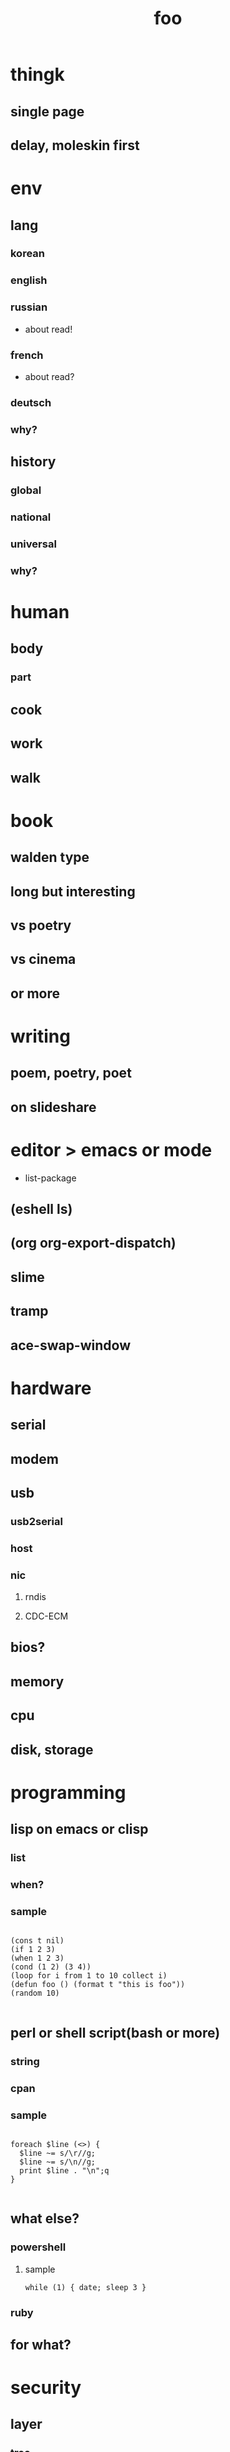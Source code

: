#+Title: foo

* thingk
** single page
** delay, moleskin first
* env
** lang
*** korean
*** english
*** russian
- about read!
*** french
- about read?
*** deutsch
*** why?
** history
*** global
*** national
*** universal
*** why?
* human
** body
*** part
** cook
** work
** walk
* book
** walden type
** long but interesting
** vs poetry
** vs cinema
** or more
* writing
** poem, poetry, poet
** on slideshare
* editor > emacs or mode

- list-package

** (eshell ls)
** (org org-export-dispatch)
** slime
** tramp
** ace-swap-window
* hardware
** serial
** modem
** usb
*** usb2serial
*** host
*** nic
**** rndis
**** CDC-ECM
** bios?
** memory
** cpu
** disk, storage
* programming
** lisp on emacs or clisp
*** list
*** when?
*** sample
#+BEGIN_SRC

(cons t nil)
(if 1 2 3)
(when 1 2 3)
(cond (1 2) (3 4))
(loop for i from 1 to 10 collect i)
(defun foo () (format t "this is foo"))
(random 10)

#+END_SRC
** perl or shell script(bash or more)
*** string
*** cpan
*** sample
#+BEGIN_SRC

foreach $line (<>) {
  $line ~= s/\r//g;
  $line ~= s/\n//g;
  print $line . "\n";q
}

#+END_SRC
** what else?
*** powershell
**** sample
#+BEGIN_SRC
while (1) { date; sleep 3 }
#+END_SRC
*** ruby
** for what?
* security
** layer
*** tree
**** cisco
*** leaf
* operating system
** kinds of
*** linux
*** kali
*** debian
*** android
<<<<<<< HEAD
** windows
*** registry
**** at

- https://msdn.microsoft.com/en-us/library/ms724877%28v=vs.85%29.aspx

**** with

- reg, regedit

=======
*** windows
>>>>>>> 5311295f84e2bcb460340ca66e0115eb16bb1df1
** deep
*** process
*** file system
** lots of
*** capistrano
* shell
** t-shell
*** semi agent
** agent
*** do as what x do? or did? or will do as what y want!
* infra
** email fly
** proxy
** spof
** tree
** amazon
*** ec2
** monitoring, knowing
*** nagios
*** mon
* malware
** exploit
*** exploit kit
** ransomware

http://www.rancert.com/prevent.php
http://www.ahnlab.com/kr/site/securityinfo/ransomware/index.do

*** Locky

http://slic.tistory.com/896
http://securityfactory.tistory.com/338

- using office macro, wscript
- by email
- .locky
- _Locky_recover_instructions.txt
- encrypted with RSA-2048 and AES-128 ciphers

*** TeslaCrypt 3.0

- RECOVERRmhwqb.txt
- RSA4096
- https://www.microsoft.com/security/portal/threat/encyclopedia/Entry.aspx?Name=Win32%2fTescrypt

**** msg 

#+BEGIN_SRC

NOT YOUR LANGUAGE? USE https://translate.google.com
What's the matter with your files?
Your data was secured using a strong encryption with RSA4096.

#+END_SRC

*** CryptoLocker
    
*** Linux.Encoder.1 / Dr. Web

- https://www.grahamcluley.com/2015/11/website-files-encrypted-linux-encoder-1-ransomware-free-fix/ , using a flaw in Magento
- https://labs.bitdefender.com/2015/11/linux-ransomware-debut-fails-on-predictable-encryption-key/ , No need to crack RSA when you can guess the key
- http://www.boannews.com/media/view.asp?idx=48518, kr

** windows script host, wsh, jscript, vbs

http://www.thewindowsclub.com/windows-script-host-access-is-disabled-on-this-machine

#+BEGIN_SRC

C:\>reg query "HKLM\Software\Microsoft\Windows Script Host\Settings"

HKEY_LOCAL_MACHINE\Software\Microsoft\Windows Script Host\Settings
    DisplayLogo    REG_SZ    1
    ActiveDebugging    REG_SZ    1
    SilentTerminate    REG_SZ    0
    UseWINSAFER    REG_SZ    1

C:\tmp>REG ADD "HKLM\Software\Microsoft\Windows Script Host\Settings" /v Enabled /t REG_SZ /d 0

C:\Users\see>reg query "HKLM\Software\Microsoft\Windows Script Host\Settings" | findstr Enabled
    Enabled    REG_SZ    0

C:\tmp>cscript foo.vbs
Windows Script Host access is disabled on this machine. Contact your administrator for details.

#+END_SRC

** policy, whilte
** vaccine
*** v3
*** Windows Defender for Windows 10 and Windows 8.1
*** Microsoft Security Essentials for Windows7 and Windows Vista
*** Microsoft Safety Scanner, just one time 
** packer, unpacker, compressor, obfuscation
** tool
*** gmer
* one more thing but not just one
** memo
*** moleskine
** share
** cinema
*** why?
*** list and lots of
** compute
*** not computer
*** robot
*** HAL, 2001
** key tech
*** for free, for free
- telegram messenger
- TLS, Transport Layer Security
*** for money
**** ransomware, cryptoware
- Tip of the week: How to protect yourself from cryptoware
** network
*** router
**** BGP
*** switch
*** trunk, etherchannel, bonding
** versioning
*** git
**** github
*** svn, cvs
** configration management
*** puppet
*** cfengine
** reversing
*** reversing.kr
*** ALZ
*** vs locky ransomware

- http://heavyrainslab.tistory.com/87
- http://blog.naver.com/PostView.nhn?blogId=koromoon&logNo=220603850410&categoryNo=0&parentCategoryNo=37&viewDate=&currentPage=1&postListTopCurrentPage=1&from=postView
** robot
<<<<<<< HEAD
** up2date

- java
- adobe flash
- hangul
- windows
- vaccine

** backup


=======
** digital forensics
*** ls -ltr
*** FTK
*** lots of more

- Top 20 Free Digital Forensic Investigation Tools for SysAdmins
>>>>>>> 5311295f84e2bcb460340ca66e0115eb16bb1df1
